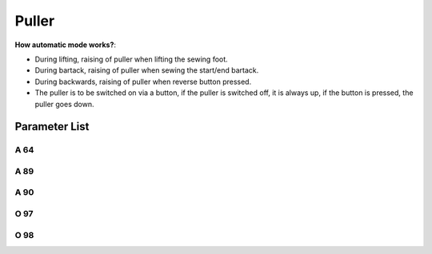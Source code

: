 .. _puller:

======
Puller
======

**How automatic mode works?**:

- During lifting, raising of puller when lifting the sewing foot.
- During bartack, raising of puller when sewing the start/end bartack.
- During backwards, raising of puller when reverse button pressed.
- The puller is to be switched on via a button, if the puller is switched off, 
  it is always up, if the button is pressed, the puller goes down.

Parameter List
================

A 64
----

.. dropdown:: Delay stitch <...>
   :animate: fade-in-slide-down

   -Max  255
   -Min  0
   -Unit  stitch
   -Description  Number of stitches until the puller is lowered after seam begin,
                 depens on stitch length and application.

A 89
----

.. dropdown:: Puller <...>
   :animate: fade-in-slide-down

   -Max  1
   -Min  0
   -Unit  --
   -Description
     | Upper puller:
     | 0 = Off;
     | 1 = On.

A 90
----

.. dropdown:: Upper Puller Status <...>
   :animate: fade-in-slide-down

   -Max  1
   -Min  0
   -Unit  --
   -Description  Upper puller status,up or down(read only).

O 97
----

.. dropdown:: Time(t1) <...>
   :animate: fade-in-slide-down

   -Max  999
   -Min  1
   -Unit  ms
   -Description  Puller lifter:activation duration of in :term:`time period t1` (100% duty cycle).

O 98
----

.. dropdown:: Duty cycle(t2) <...>
   :animate: fade-in-slide-down

   -Max  100
   -Min  1
   -Unit  --
   -Description  Puller lifter:duty cycle[%] in :term:`time period t2`.
